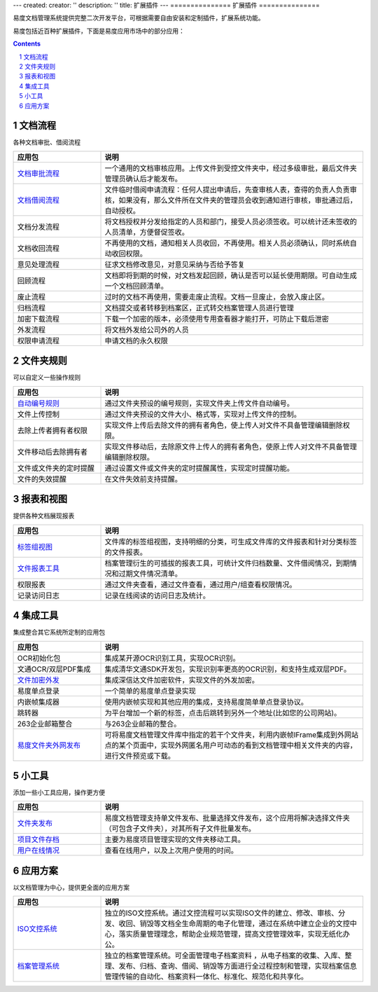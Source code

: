 ---
created:
creator: ''
description: ''
title: 扩展插件
---
===============
扩展插件
===============

易度文档管理系统提供完整二次开发平台，可根据需要自由安装和定制插件，扩展系统功能。 

易度包括近百种扩展插件，下面是易度应用市场中的部分应用：

.. Contents::
.. sectnum::

文档流程
===============
各种文档审批、借阅流程

.. list-table::
   :widths: 1,3

   * - **应用包**
     - **说明**
   * - `文档审批流程 <doc_review.rst>`_
     - 一个通用的文档审核应用。上传文件到受控文件夹中，经过多级审批，最后文件夹管理员确认后才能发布。
   * - `文档借阅流程 <doc_borrow.rst>`_
     - 文件临时借阅申请流程：任何人提出申请后，先查审核人表，查得的负责人负责审核，如果没有，那么文件所在文件夹的管理员会收到通知进行审核，审批通过后，自动授权。
   * - 文档分发流程
     - 将文档授权并分发给指定的人员和部门，接受人员必须签收。可以统计还未签收的人员清单，方便督促签收。
   * - 文档收回流程
     - 不再使用的文档，通知相关人员收回，不再使用。相关人员必须确认，同时系统自动收回权限。
   * - 意见处理流程
     - 征求文档修改意见，对意见采纳与否给予答复
   * - 回顾流程
     - 文档即将到期的时候，对文档发起回顾，确认是否可以延长使用期限。可自动生成一个文档回顾清单。
   * - 废止流程
     - 过时的文档不再使用，需要走废止流程。文档一旦废止，会放入废止区。
   * - 归档流程
     - 文档提交或者转移到档案区，正式转交档案管理人员进行管理
   * - 加密下载流程
     - 下载一个加密的版本，必须使用专用查看器才能打开，可防止下载后泄密
   * - 外发流程
     - 将文档外发给公司外的人员
   * - 权限申请流程
     - 申请文档的永久权限

文件夹规则
===============
可以自定义一些操作规则

.. list-table::
   :widths: 1,3

   * - **应用包**
     - **说明**
   * - `自动编号规则 <bianhao.rst>`_
     - 通过文件夹预设的编号规则，实现文件夹上传文件自动编号。
   * - 文件上传控制
     - 通过文件夹预设的文件大小、格式等，实现对上传文件的控制。
   * - 去除上传者拥有者权限
     - 实现文件上传后去除文件的拥有者角色，使上传人对文件不具备管理编辑删除权限。
   * - 文件移动后去除拥有者
     - 实现文件移动后，去除原文件上传人的拥有者角色，使原上传人对文件不具备管理编辑删除权限。
   * - 文件或文件夹的定时提醒 
     - 通过设置文件或文件夹的定时提醒属性，实现定时提醒功能。
   * - 文件的失效提醒 
     - 在文件失效前支持提醒。


报表和视图
==================
提供各种文档展现报表

.. list-table::
   :widths: 1,3

   * - **应用包**
     - **说明**
   * - `标签组视图 <tags_viewer.rst>`_
     - 文件库的标签组视图，支持明细的分类，可生成文件库的文件报表和针对分类标签的文件报表。
   * - `文件报表工具 <baobiao.rst>`_
     - 档案管理衍生的可插拔的报表工具，可统计文件归档数量、文件借阅情况，到期情况和过期文件情况清单。
   * - 权限报表
     - 通过文件夹查看，通过文件查看，通过用户/组查看权限情况。
   * - 记录访问日志
     - 记录在线阅读的访问日志及统计。

集成工具
===================
集成整合其它系统所定制的应用包

.. list-table::
   :widths: 1,3

   * - **应用包**
     - **说明**
   * - OCR初始化包
     - 集成某开源OCR识别工具，实现OCR识别。
   * - 文通OCR/双层PDF集成
     - 集成清华文通SDK开发包，实现识别率更高的OCR识别，和支持生成双层PDF。
   * - `文件加密外发 <app_sendout.rst>`__
     - 集成深信达文件加密软件，实现文件的外发加密。
   * - 易度单点登录
     - 一个简单的易度单点登录实现
   * - 内嵌帧集成器
     - 使用内嵌帧实现和其他应用的集成，支持易度简单单点登录协议。
   * - 跳转器
     - 为平台增加一个新的标签，点击后跳转到另外一个地址(比如您的公司网站)。
   * - 263企业邮箱整合
     - 与263企业邮箱的整合。
   * - `易度文件夹外网发布 <zopen.publisher.rst>`_
     - 可将易度文档管理文件库中指定的若干个文件夹，利用内嵌帧IFrame集成到外网站点的某个页面中，实现外网匿名用户可动态的看到文档管理中相关文件夹的内容，进行文件预览或下载。

小工具
================
添加一些小工具应用，操作更方便

.. list-table::
   :widths: 1,3

   * - **应用包**
     - **说明**
   * - `文件夹发布 <folder_publisher.rst>`_
     - 易度文档管理支持单文件发布、批量选择文件发布，这个应用将解决选择文件夹（可包含子文件夹），对其所有子文件批量发布。
   * - `项目文件存档 <wenjianchundang.rst>`_
     - 主要为易度项目管理实现的文件夹移动工具。
   * - `用户在线情况 <users_online.rst>`_
     - 查看在线用户，以及上次用户使用的时间。

应用方案
=============
以文档管理为中心，提供更全面的应用方案

.. list-table::
   :widths: 1,3

   * - **应用包**
     - **说明**
   * - `ISO文控系统 <http://www.edodocs.com/solutions/isodoc.rst>`_
     - 独立的ISO文控系统。通过文控流程可以实现ISO文件的建立、修改、审核、分发、收回、销毁等文档全生命周期的电子化管理，通过在系统中建立企业的文控中心，落实质量管理理念，帮助企业规范管理，提高文控管理效率，实现无纸化办公。
   * - `档案管理系统 <http://www.edodocs.com/solutions/archive.rst>`_
     - 独立的档案管理系统。可全面管理电子档案资料 ，从电子档案的收集、入库、整理、发布、归档、查询、借阅、销毁等方面进行全过程控制和管理，实现档案信息管理传输的自动化、档案资料一体化、标准化、规范化和共享化。
